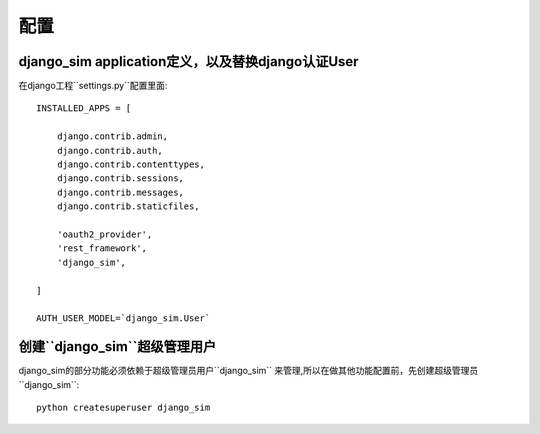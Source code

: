 ===================================
配置
===================================

django_sim application定义，以及替换django认证User
======================================================

在django工程``settings.py``配置里面::

    INSTALLED_APPS = [

        django.contrib.admin,
        django.contrib.auth,
        django.contrib.contenttypes,
        django.contrib.sessions,
        django.contrib.messages,
        django.contrib.staticfiles,

        'oauth2_provider',
        'rest_framework',
        'django_sim',
    
    ]

    AUTH_USER_MODEL=`django_sim.User`

创建``django_sim``超级管理用户
======================================================

django_sim的部分功能必须依赖于超级管理员用户``django_sim``
来管理,所以在做其他功能配置前，先创建超级管理员``django_sim``::

    python createsuperuser django_sim
